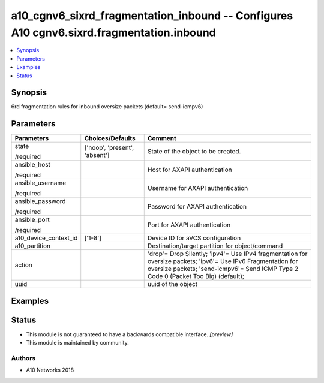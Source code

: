 .. _a10_cgnv6_sixrd_fragmentation_inbound_module:


a10_cgnv6_sixrd_fragmentation_inbound -- Configures A10 cgnv6.sixrd.fragmentation.inbound
=========================================================================================

.. contents::
   :local:
   :depth: 1


Synopsis
--------

6rd fragmentation rules for inbound oversize packets (default= send-icmpv6)






Parameters
----------

+-----------------------+-------------------------------+-----------------------------------------------------------------------------------------------------------------------------------------------------------------------------------------------------+
| Parameters            | Choices/Defaults              | Comment                                                                                                                                                                                             |
|                       |                               |                                                                                                                                                                                                     |
|                       |                               |                                                                                                                                                                                                     |
+=======================+===============================+=====================================================================================================================================================================================================+
| state                 | ['noop', 'present', 'absent'] | State of the object to be created.                                                                                                                                                                  |
|                       |                               |                                                                                                                                                                                                     |
| /required             |                               |                                                                                                                                                                                                     |
+-----------------------+-------------------------------+-----------------------------------------------------------------------------------------------------------------------------------------------------------------------------------------------------+
| ansible_host          |                               | Host for AXAPI authentication                                                                                                                                                                       |
|                       |                               |                                                                                                                                                                                                     |
| /required             |                               |                                                                                                                                                                                                     |
+-----------------------+-------------------------------+-----------------------------------------------------------------------------------------------------------------------------------------------------------------------------------------------------+
| ansible_username      |                               | Username for AXAPI authentication                                                                                                                                                                   |
|                       |                               |                                                                                                                                                                                                     |
| /required             |                               |                                                                                                                                                                                                     |
+-----------------------+-------------------------------+-----------------------------------------------------------------------------------------------------------------------------------------------------------------------------------------------------+
| ansible_password      |                               | Password for AXAPI authentication                                                                                                                                                                   |
|                       |                               |                                                                                                                                                                                                     |
| /required             |                               |                                                                                                                                                                                                     |
+-----------------------+-------------------------------+-----------------------------------------------------------------------------------------------------------------------------------------------------------------------------------------------------+
| ansible_port          |                               | Port for AXAPI authentication                                                                                                                                                                       |
|                       |                               |                                                                                                                                                                                                     |
| /required             |                               |                                                                                                                                                                                                     |
+-----------------------+-------------------------------+-----------------------------------------------------------------------------------------------------------------------------------------------------------------------------------------------------+
| a10_device_context_id | ['1-8']                       | Device ID for aVCS configuration                                                                                                                                                                    |
|                       |                               |                                                                                                                                                                                                     |
|                       |                               |                                                                                                                                                                                                     |
+-----------------------+-------------------------------+-----------------------------------------------------------------------------------------------------------------------------------------------------------------------------------------------------+
| a10_partition         |                               | Destination/target partition for object/command                                                                                                                                                     |
|                       |                               |                                                                                                                                                                                                     |
|                       |                               |                                                                                                                                                                                                     |
+-----------------------+-------------------------------+-----------------------------------------------------------------------------------------------------------------------------------------------------------------------------------------------------+
| action                |                               | 'drop'= Drop Silently; 'ipv4'= Use IPv4 fragmentation for oversize packets; 'ipv6'= Use IPv6 Fragmentation for oversize packets; 'send-icmpv6'= Send ICMP Type 2 Code 0 (Packet Too Big) (default); |
|                       |                               |                                                                                                                                                                                                     |
|                       |                               |                                                                                                                                                                                                     |
+-----------------------+-------------------------------+-----------------------------------------------------------------------------------------------------------------------------------------------------------------------------------------------------+
| uuid                  |                               | uuid of the object                                                                                                                                                                                  |
|                       |                               |                                                                                                                                                                                                     |
|                       |                               |                                                                                                                                                                                                     |
+-----------------------+-------------------------------+-----------------------------------------------------------------------------------------------------------------------------------------------------------------------------------------------------+







Examples
--------

.. code-block:: yaml+jinja

    





Status
------




- This module is not guaranteed to have a backwards compatible interface. *[preview]*


- This module is maintained by community.



Authors
~~~~~~~

- A10 Networks 2018

